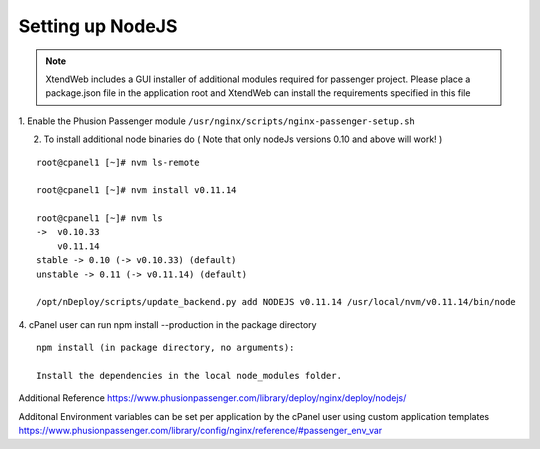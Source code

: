 Setting up NodeJS
==================

.. note:: XtendWeb includes a GUI installer of additional modules required for passenger project. Please place a package.json file in the application root
          and XtendWeb can install the requirements specified in this file

1. Enable the Phusion Passenger module
``/usr/nginx/scripts/nginx-passenger-setup.sh``

2. To install additional node binaries do ( Note that only nodeJs versions 0.10 and above will work! )

::

  root@cpanel1 [~]# nvm ls-remote

  root@cpanel1 [~]# nvm install v0.11.14

  root@cpanel1 [~]# nvm ls
  ->  v0.10.33
      v0.11.14
  stable -> 0.10 (-> v0.10.33) (default)
  unstable -> 0.11 (-> v0.11.14) (default)

  /opt/nDeploy/scripts/update_backend.py add NODEJS v0.11.14 /usr/local/nvm/v0.11.14/bin/node


4. cPanel user can run npm install --production in the package directory
::

  npm install (in package directory, no arguments):

  Install the dependencies in the local node_modules folder.

Additional Reference
https://www.phusionpassenger.com/library/deploy/nginx/deploy/nodejs/

Additonal Environment variables can be set per application by the cPanel user using custom application templates
https://www.phusionpassenger.com/library/config/nginx/reference/#passenger_env_var
